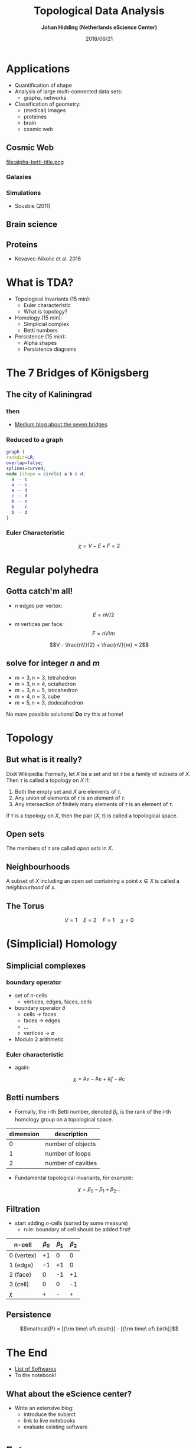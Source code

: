 #+TITLE: Topological Data Analysis
#+OPTIONS: num:nil timestamp:nil
#+AUTHOR: *Johan Hidding (Netherlands eScience Center)*
#+DATE: 2018/06/21

#+REVEAL_TITLE_SLIDE_BACKGROUND: ./title-bg.jpg
#+REVEAL_THEME: simple
#+REVEAL_EXTRA_CSS: ./local.css
#+OPTIONS: reveal_history:t toc:nil

#+ATTR_HTML: :class blue
* Applications
- Quantification of shape
- Analysis of large multi-connected data sets:
  - graphs, networks
- Classification of geometry:
  - (medical) images
  - proteines
  - brain
  - cosmic web

** Cosmic Web
file:alpha-betti-title.png
*** Galaxies
[[file:2mrs.png]]

*** Simulations
#+attr_html: :width 50%
[[file:sousbie.jpg]]

- Sousbie (2011)

** Brain science
#+attr_html: :width 80%
[[file:brain-science.png]]

** Proteins
#+attr_html: :width 80%
[[file:proteins.png]]

- Kovavec-Nikolic et al. 2016

* What is TDA?
:PROPERTIES:
:custom_id: question
:reveal_background: #00aeef
:END:
- Topological Invariants (15 min):
  - Euler characteristic
  - What is topology?
- Homology (15 min):
  - Simplicial complex
  - Betti numbers
- Persistence (15 min):
  - Alpha shapes
  - Persistence diagrams

* The 7 Bridges of Königsberg
** The city of Kaliningrad
[[file:kaliningrad.png]]
*** then
[[file:kaliningrad-bridges.png]]
- [[https://medium.com/basecs/k%C3%B6nigsberg-seven-small-bridges-one-giant-graph-problem-2275d1670a12][Medium blog about the seven bridges]]

*** Reduced to a graph
#+BEGIN_SRC dot :file koenigsberg-graph.svg :cmdline -Kdot -Tsvg -Gstart=10 :eval no-export
  graph {
  rankdir=LR;
  overlap=false;
  splines=curved;
  node [shape = circle] a b c d;
    a -- c
    a -- c
    a -- d
    c -- d
    b -- c
    b -- c
    b -- d
  }
#+END_SRC

#+RESULTS:
[[file:koenigsberg-graph.svg]]
*** Euler Characteristic
$$\chi = V - E + F = 2$$

* Regular polyhedra
[[file:dodecahedron.png]]
** Gotta catch'm all!
    - $n$ edges per vertex: $$E = nV/2$$
    - $m$ vertices per face: $$F = nV/m$$

    $$V - \frac{nV}{2} + \frac{nV}{m} = 2$$

** solve for integer $n$ and $m$
    - $m = 3, n = 3$, tetrahedron
    - $m = 3, n = 4$, octahedron
    - $m = 3, n = 5$, isocahedron
    - $m = 4, n = 3$, cube
    - $m = 5, n = 3$, dodecahedron

   No more possible solutions! *Do* try this at home!

* Topology
[[file:mug-torus.gif]]
** But what is it really?
Dixit Wikipedia: Formally, let $X$ be a set and let $\tau$ be a family of subsets of $X$. Then $\tau$ is called a topology on $X$ if:

1. Both the empty set and $X$ are elements of $\tau$.
2. Any union of elements of $\tau$ is an element of $\tau$.
3. Any intersection of finitely many elements of $\tau$ is an element of $\tau$.

If $\tau$ is a topology on $X$, then the pair $(X, \tau)$ is called a topological space.

** Open sets
The members of $\tau$ are called /open sets/ in $X$.

** Neighbourhoods
A subset of $X$ including an open set containing a point $x \in X$ is called a /neighbourhood/ of $x$.

** The Torus
[[file:torus.png]]
$$V = 1\quad E=2\quad F=1\quad \chi = 0$$

* (Simplicial) Homology

** Simplicial complexes
[[file:simplicial-complex.svg]]

*** boundary operator
- set of /n/-cells
  - vertices, edges, faces, cells

- boundary operator $\partial$
  - cells $\to$ faces
  - faces $\to$ edges
  - $\dots$
  - vertices $\to$ $\emptyset$
- Modulo 2 arithmetic

*** Euler characteristic
- again:
$$\chi = \#v - \#e + \#f - \#c$$

** Betti numbers
- Formally, the /i/-th Betti number, denoted $\beta_i$, is the rank of the /i/-th homology group on a topological space.

| dimension | description        |
|-----------+--------------------|
|         0 | number of objects  |
|         1 | number of loops    |
|         2 | number of cavities |

- Fundamental topological invariants, for example:
$$\chi = \beta_0 - \beta_1 + \beta_2 \dots$$

** Filtration
- start adding /n/-cells (sorted by some measure)
  - rule: boundary of cell should be added first!

| n-cell     | $\beta_0$ | $\beta_1$ | $\beta_2$ |
|------------+-----------+-----------+-----------|
| 0 (vertex) |        +1 |         0 |         0 |
| 1 (edge)   |        -1 |        +1 |         0 |
| 2 (face)   |         0 |        -1 |        +1 |
| 3 (cell)   |         0 |         0 |        -1 |
|------------+-----------+-----------+-----------|
| $\chi$     |         + |         - |         + |

** Persistence
[[file:barcode.png]]

$$\mathcal{P} = [{\rm time\ of\ death}] - [{\rm time\ of\ birth}]$$

* The End
- [[https://en.wikipedia.org/wiki/Persistent_homology][List of Softwares]]
- To the notebook!

** What about the eScience center?
- Write an extensive blog:
  - introduce the subject
  - link to live notebooks
  - evaluate existing software

* Extras
** Derivation of Euler's polyhedron formula
- Draw any planar graph
- Mark a spanning tree
  $$\#e_{\rm t} = \#v - 1$$
- Draw the dual of the graph
- Mark the complement of the previous spanning tree in the dual graph
  $$\#e_{\rm d} = \#f - 1$$
- All vertices, edges and nodes are accounted for!
  $$\#e = \#e_{\rm t} + \#e_{\rm d}$$

** Gauss-Bonnet theorem
- Total curvature relates to Euler characteristic

$$\int_M K\;dA+\int_{\partial M}k_g\;ds=2\pi\chi(M)$$

- Total curvature of torus is 0.

